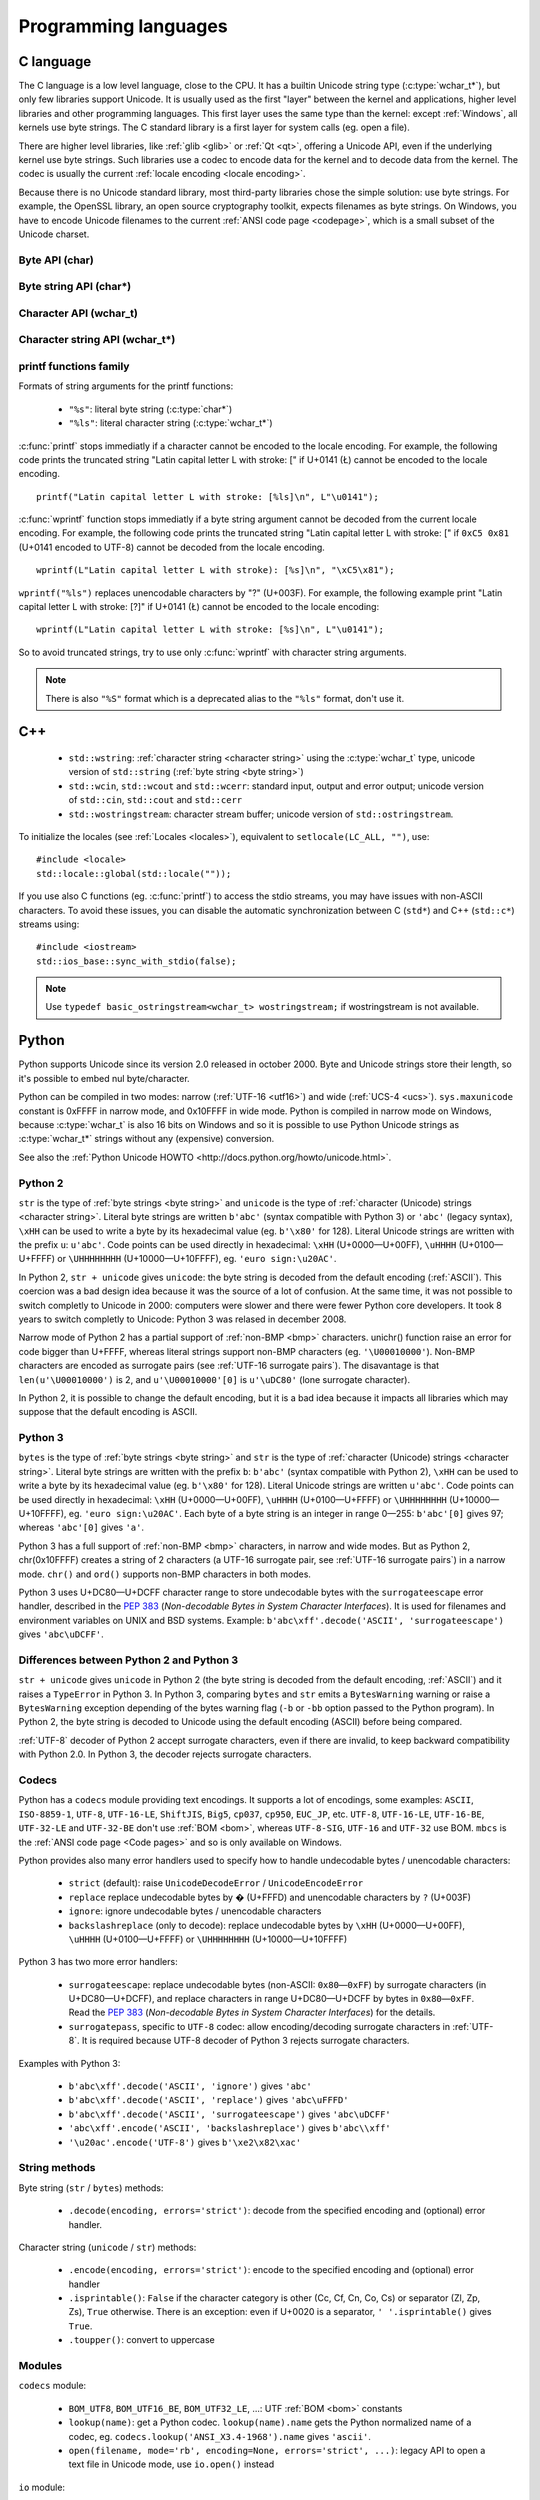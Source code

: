 Programming languages
=====================

.. _c:

C language
----------

The C language is a low level language, close to the CPU. It has a builtin
Unicode string type (:c:type:`wchar_t*`), but only few libraries support
Unicode. It is usually used as the first "layer" between the kernel and
applications, higher level libraries and other programming languages. This
first layer uses the same type than the kernel: except :ref:`Windows`, all
kernels use byte strings. The C standard library is a first layer for system
calls (eg.  open a file).

There are higher level libraries, like :ref:`glib <glib>` or :ref:`Qt <qt>`,
offering a Unicode API, even if the underlying kernel use byte strings. Such
libraries use a codec to encode data for the kernel and to decode data from the
kernel. The codec is usually the current :ref:`locale encoding <locale
encoding>`.

Because there is no Unicode standard library, most third-party libraries chose
the simple solution: use byte strings. For example, the OpenSSL library, an
open source cryptography toolkit, expects filenames as byte strings. On
Windows, you have to encode Unicode filenames to the current :ref:`ANSI code
page <codepage>`, which is a small subset of the Unicode charset.

Byte API (char)
'''''''''''''''

.. c:type:: char

    For historical reasons, :c:type:`char` is the C type for a character ("char" as
    "character"). In pratical, it's only true for 7 and 8 bits encodings like :ref:`ASCII`
    or :ref:`ISO-8859-1`. With multibyte encodings, a :c:type:`char` is only one byte. For example, the
    character "é" (U+00E9) is encoded as two bytes (``0xC3 0xA9``) in :ref:`UTF-8`.

    :c:type:`char` is a 8 bits byte, it may be signed depending on the operating system and
    the compiler. On Linux, gcc uses a signed type for Intel CPU. The GNU compiler
    defines :c:macro:`__CHAR_UNSIGNED__` if :c:type:`char` type is unsigned. You can use :c:macro:`CHAR_MAX`
    constant from ``<limits.h>`` to check if :c:type:`char` is signed or not.

    A literal character is written between apostrophes, eg. ``'a'``. Some control
    characters can be written with an backslash plus a letter (eg. ``'\n'`` = 10).
    It's also possible to write the value in octal (eg. ``'\033'`` = 27) or
    hexadecimal (eg. ``'\x20'`` = 32). An apostrophe can be written ``'\''`` or
    ``'\x27'``. A backslash is written ``'\\'``.

    ``<ctype.h>`` contains functions to manipulate characters, like :c:func:`toupper` or
    :c:func:`isprint`.

Byte string API (char*)
'''''''''''''''''''''''

.. c:type:: char*

   :c:type:`char*` is a a :ref:`byte string <byte string>`. This type is used
   in many places in the C standard library. For example, :c:func:`fopen` uses
   :c:type:`char*` for the filename.

   ``<string.h>`` is the (byte) string library. Most functions starts with "str"
   (string) prefix: :c:func:`strlen`, :c:func:`strcat`, etc. ``<stdio.h>`` contains useful string
   functions like :c:func:`snprintf` to format a message.

   The length of a string is stored as a nul byte at the end of the string. This
   is a problem with encodings using nul bytes (eg. :ref:`UTF-16 <utf16>` and :ref:`UTF-32 <utf32>`): :c:func:`strlen()`
   cannot be used to get the length of the string, whereas most C functions
   suppose that :c:func:`strlen` gives the length of the string. To support such
   encodings, the length should be stored differently (eg. in another variable or
   function argument) and :c:func:`str*` functions should be replaced by :c:type:`mem*`
   functions (eg. replace ``strcmp(a, b) == 0`` by ``memcmp(a, b) == 0``).

   A literal byte strings is written between quotes, eg. ``"Hello World!"``. As byte
   literal, it's possible to add control characters and characters in octal or
   hexadecimal, eg. ``"Hello World!\n"``.

Character API (wchar_t)
'''''''''''''''''''''''

.. c:type:: wchar_t

   With ISO C99 comes :c:type:`wchar_t`: the wide character type. It can be used to store
   Unicode characters. As :c:type:`char`, it has a character library: ``<wctype.h>`` which
   contains functions like :c:func:`towupper` or :c:func:`iswprint`.

   :c:type:`wchar_t` is a 16 or 32 bits integer, and it may be signed or not. Linux uses 32
   bits signed integer. Mac OS X uses 32 bits integer. Windows uses 16 bits
   integer.

   A literal character is written between apostrophes with the ``L`` prefix, eg.
   ``L'a'``. As byte literal, it's possible to write control character with an
   backslash and a character with its value in octal or hexadecimal. For codes
   bigger than 255, ``'\uHHHH'`` syntax can be used. For codes bigger than 65535,
   ``'\UHHHHHHHH'`` syntax can be used with 32 bits :c:type:`wchar_t`.


Character string API (wchar_t*)
'''''''''''''''''''''''''''''''

.. c:type:: wchar_t*

   :c:type:`wchar_t*` is a :ref:`character string <character string>`. The
   standard library ``<wchar.h>`` contains character string functions like
   :c:func:`wcslen` or :c:func:`wprintf`, and constants like WCHAR_MAX. If
   :c:type:`wchar_t` is 16 bits long, :ref:`non-BMP <bmp>` characters are
   encoded to :ref:`UTF-16 <utf16>` using :ref:`surrogate pairs <surrogates>`.

   A literal character strings is written between quotes with the ``L``
   prefix, eg. ``L"Hello World!\n"``. As character literals, it supports also control
   character, codes written in octal, hexadecimal, ``L"\uHHHH"`` and ``L"\UHHHHHHHH"``.


printf functions family
'''''''''''''''''''''''

.. c:function:: int printf(const char* format, ...)

.. c:function:: int wprintf(const wchar_t* format, ...)


Formats of string arguments for the printf functions:

 * ``"%s"``: literal byte string (:c:type:`char*`)
 * ``"%ls"``: literal character string (:c:type:`wchar_t*`)

:c:func:`printf` stops immediatly if a character cannot be encoded to the locale
encoding. For example, the following code prints the truncated string "Latin
capital letter L with stroke: [" if U+0141 (Ł) cannot be encoded to the locale
encoding. ::

    printf("Latin capital letter L with stroke: [%ls]\n", L"\u0141");

:c:func:`wprintf` function stops immediatly if a byte string argument cannot be decoded
from the current locale encoding. For example, the following code prints the
truncated string "Latin capital letter L with stroke: [" if ``0xC5 0x81``
(U+0141 encoded to UTF-8) cannot be decoded from the locale encoding. ::

    wprintf(L"Latin capital letter L with stroke): [%s]\n", "\xC5\x81");

``wprintf("%ls")`` replaces unencodable characters by "?" (U+003F). For example,
the following example print "Latin capital letter L with stroke: [?]"
if U+0141 (Ł) cannot be encoded to the locale encoding: ::

    wprintf(L"Latin capital letter L with stroke: [%s]\n", L"\u0141");

So to avoid truncated strings, try to use only :c:func:`wprintf` with character
string arguments.

.. note::

   There is also ``"%S"`` format which is a deprecated alias to the ``"%ls"``
   format, don't use it.


.. _cpp:

C++
---

 * ``std::wstring``: :ref:`character string <character string>` using the
   :c:type:`wchar_t` type, unicode version of ``std::string`` (:ref:`byte
   string <byte string>`)
 * ``std::wcin``, ``std::wcout`` and ``std::wcerr``: standard input, output
   and error output; unicode version of ``std::cin``, ``std::cout`` and
   ``std::cerr``
 * ``std::wostringstream``: character stream buffer; unicode version of
   ``std::ostringstream``.

To initialize the locales (see :ref:`Locales <locales>`), equivalent to
``setlocale(LC_ALL, "")``, use: ::

    #include <locale>
    std::locale::global(std::locale(""));

If you use also C functions (eg. :c:func:`printf`) to access the stdio streams, you
may have issues with non-ASCII characters. To avoid these issues, you can
disable the automatic synchronization between C (``std*``) and C++
(``std::c*``) streams using: ::

    #include <iostream>
    std::ios_base::sync_with_stdio(false);

.. note::

   Use ``typedef basic_ostringstream<wchar_t> wostringstream;`` if
   wostringstream is not available.


.. _Python:

Python
------

Python supports Unicode since its version 2.0 released in october 2000. Byte
and Unicode strings store their length, so it's possible to embed nul
byte/character.

Python can be compiled in two modes: narrow (:ref:`UTF-16 <utf16>`) and wide (:ref:`UCS-4 <ucs>`).
``sys.maxunicode`` constant is 0xFFFF in narrow mode, and 0x10FFFF in wide mode.
Python is compiled in narrow mode on Windows, because :c:type:`wchar_t` is also 16 bits
on Windows and so it is possible to use Python Unicode strings as :c:type:`wchar_t*`
strings without any (expensive) conversion.

See also the :ref:`Python Unicode HOWTO <http://docs.python.org/howto/unicode.html>`.


.. _python2:

Python 2
''''''''

``str`` is the type of :ref:`byte strings <byte string>` and ``unicode`` is the
type of :ref:`character (Unicode) strings <character string>`. Literal byte strings are written ``b'abc'`` (syntax
compatible with Python 3) or ``'abc'`` (legacy syntax), ``\xHH`` can be used to
write a byte by its hexadecimal value (eg. ``b'\x80'`` for 128). Literal
Unicode strings are written with the prefix ``u``: ``u'abc'``. Code points can
be used directly in hexadecimal: ``\xHH`` (U+0000—U+00FF), ``\uHHHH``
(U+0100—U+FFFF) or ``\UHHHHHHHH`` (U+10000—U+10FFFF), eg. ``'euro
sign:\u20AC'``.

In Python 2, ``str + unicode`` gives ``unicode``: the byte string is
decoded from the default encoding (:ref:`ASCII`). This coercion was a bad design idea
because it was the source of a lot of confusion. At the same time, it was not
possible to switch completly to Unicode in 2000: computers were slower and
there were fewer Python core developers. It took 8 years to switch completly to
Unicode: Python 3 was relased in december 2008.

Narrow mode of Python 2 has a partial support of :ref:`non-BMP <bmp>` characters. unichr()
function raise an error for code bigger than U+FFFF, whereas literal strings
support non-BMP characters (eg. ``'\U00010000'``). Non-BMP characters are
encoded as surrogate pairs (see :ref:`UTF-16 surrogate pairs`). The disavantage is
that ``len(u'\U00010000')`` is 2, and ``u'\U00010000'[0]`` is ``u'\uDC80'``
(lone surrogate character).

In Python 2, it is possible to change the default encoding, but it is a bad idea
because it impacts all libraries which may suppose that the default encoding is
ASCII.


.. _python3:

Python 3
''''''''

``bytes`` is the type of :ref:`byte strings <byte string>` and ``str`` is the
type of :ref:`character (Unicode) strings <character string>`. Literal byte strings are written with the prefix ``b``:
``b'abc'`` (syntax compatible with Python 2), ``\xHH`` can be used to write a
byte by its hexadecimal value (eg. ``b'\x80'`` for 128). Literal Unicode strings are
written ``u'abc'``. Code points can be used directly in hexadecimal: ``\xHH``
(U+0000—U+00FF), ``\uHHHH`` (U+0100—U+FFFF) or ``\UHHHHHHHH``
(U+10000—U+10FFFF), eg. ``'euro sign:\u20AC'``. Each byte of a byte string is
an integer in range 0—255: ``b'abc'[0]`` gives 97; whereas ``'abc'[0]`` gives
``'a'``.

Python 3 has a full support of :ref:`non-BMP <bmp>` characters, in narrow and wide modes.
But as Python 2, chr(0x10FFFF) creates a string of 2 characters (a UTF-16
surrogate pair, see :ref:`UTF-16 surrogate pairs`) in a narrow mode. ``chr()`` and
``ord()`` supports non-BMP characters in both modes.

Python 3 uses U+DC80—U+DCFF character range to store undecodable bytes with the
``surrogateescape`` error handler, described in the `PEP 383`_ (*Non-decodable
Bytes in System Character Interfaces*). It is used for filenames and
environment variables on UNIX and BSD systems. Example:
``b'abc\xff'.decode('ASCII', 'surrogateescape')`` gives ``'abc\uDCFF'``.


Differences between Python 2 and Python 3
'''''''''''''''''''''''''''''''''''''''''

``str + unicode`` gives ``unicode`` in Python 2 (the byte string is decoded
from the default encoding, :ref:`ASCII`) and it raises a ``TypeError`` in Python 3. In
Python 3, comparing ``bytes`` and ``str`` emits a ``BytesWarning`` warning or
raise a ``BytesWarning`` exception depending of the bytes warning flag (``-b``
or ``-bb`` option passed to the Python program). In Python 2, the byte string
is decoded to Unicode using the default encoding (ASCII) before being compared.

:ref:`UTF-8` decoder of Python 2 accept surrogate characters, even if there are
invalid, to keep backward compatibility with Python 2.0. In Python 3, the
decoder rejects surrogate characters.


.. _PEP 383:
   http://www.python.org/dev/peps/pep-0383/


Codecs
''''''

Python has a ``codecs`` module providing text encodings. It supports a lot of
encodings, some examples: ``ASCII``, ``ISO-8859-1``, ``UTF-8``, ``UTF-16-LE``,
``ShiftJIS``, ``Big5``, ``cp037``, ``cp950``, ``EUC_JP``, etc. ``UTF-8``,
``UTF-16-LE``, ``UTF-16-BE``, ``UTF-32-LE`` and ``UTF-32-BE`` don't use :ref:`BOM <bom>`,
whereas ``UTF-8-SIG``, ``UTF-16`` and ``UTF-32`` use BOM. ``mbcs`` is the :ref:`ANSI
code page <Code pages>` and so is only available on Windows.

Python provides also many error handlers used to specify how to handle
undecodable bytes / unencodable characters:

 * ``strict`` (default): raise ``UnicodeDecodeError`` / ``UnicodeEncodeError``
 * ``replace`` replace undecodable bytes by � (U+FFFD) and unencodable
   characters by ``?`` (U+003F)
 * ``ignore``: ignore undecodable bytes / unencodable characters
 * ``backslashreplace`` (only to decode): replace undecodable bytes by ``\xHH``
   (U+0000—U+00FF), ``\uHHHH`` (U+0100—U+FFFF)  or ``\UHHHHHHHH``
   (U+10000—U+10FFFF)

Python 3 has two more error handlers:

 * ``surrogateescape``: replace undecodable bytes (non-ASCII: ``0x80``\ —\
   ``0xFF``) by surrogate characters (in U+DC80—U+DCFF), and replace characters
   in range U+DC80—U+DCFF by bytes in ``0x80``\ —\ ``0xFF``.  Read the `PEP
   383`_ (*Non-decodable Bytes in System Character Interfaces*) for the
   details.
 * ``surrogatepass``, specific to ``UTF-8`` codec: allow encoding/decoding
   surrogate characters in :ref:`UTF-8`. It is required because UTF-8 decoder of
   Python 3 rejects surrogate characters.

Examples with Python 3:

 * ``b'abc\xff'.decode('ASCII', 'ignore')`` gives ``'abc'``
 * ``b'abc\xff'.decode('ASCII', 'replace')`` gives ``'abc\uFFFD'``
 * ``b'abc\xff'.decode('ASCII', 'surrogateescape')`` gives
   ``'abc\uDCFF'``
 * ``'abc\xff'.encode('ASCII', 'backslashreplace')`` gives ``b'abc\\xff'``
 * ``'\u20ac'.encode('UTF-8')`` gives ``b'\xe2\x82\xac'``


String methods
''''''''''''''

Byte string (``str`` / ``bytes``) methods:

 * ``.decode(encoding, errors='strict')``: decode from the specified encoding
   and (optional) error handler.

Character string (``unicode`` / ``str``) methods:

 * ``.encode(encoding, errors='strict')``: encode to the specified encoding
   and (optional) error handler
 * ``.isprintable()``: ``False`` if the character category is other (Cc, Cf, Cn, Co, Cs)
   or separator (Zl, Zp, Zs), ``True`` otherwise. There is an exception: even if
   U+0020 is a separator, ``' '.isprintable()`` gives ``True``.
 * ``.toupper()``: convert to uppercase


Modules
'''''''

``codecs`` module:

 * ``BOM_UTF8``, ``BOM_UTF16_BE``, ``BOM_UTF32_LE``, ...: UTF :ref:`BOM <bom>` constants
 * ``lookup(name)``: get a Python codec. ``lookup(name).name`` gets the Python
   normalized name of a codec, eg. ``codecs.lookup('ANSI_X3.4-1968').name``
   gives ``'ascii'``.
 * ``open(filename, mode='rb', encoding=None, errors='strict', ...)``: legacy
   API to open a text file in Unicode mode, use ``io.open()`` instead

``io`` module:

 * ``open(name, mode='r', buffering=-1, encoding=None, errors=None, ...)``:
   open a binary or text file in read and/or write mode. For text file,
   ``encoding`` and ``errors`` can be used to specify the encoding. Otherwise,
   Python uses the locale encoding in strict mode.
 * ``TextIOWrapper()``: wrapper to read and/write text files, encode from/decode to
   the specified encoding (and error handler) and normalize newlines. It requires
   a buffered file. Don't use it directly to open a text file: use ``open()``
   instead.

``locale`` module (see :ref:`Locales <locales>`):

 * ``getlocale(category)``: get the value of a locale category as the tuple
   (language code, encoding)
 * ``getpreferredencoding()``: get the locale encoding
 * ``LC_ALL``, ``LC_CTYPE``, ...: :ref:`locale categories`
 * ``setlocale(category, value)``: set the value of a locale category

``sys`` module:

 * ``getdefaultencoding()``: get the default encoding, eg. used by
   ``'abc'.encode()``. In Python 3, the default encoding is fixed to
   ``'utf-8'``, in Python 2, it's ``'ascii'`` by default.
 * ``maxunicode``: biggest Unicode code point storable in a single Python
   Unicode character, 0xFFFF in narrow mode or 0x10FFFF in wide mode.

``unicodedata`` module:

 * ``category(char)``: get the category of a character
 * ``name(char)``: get the name of a character
 * ``normalize(string)``: normalize a string to the NFC, NFD, NFKC or NFKD form


.. _php:

PHP
---

In PHP 5, a literal string (eg. ``"abc"``) is a :ref:`byte string <byte string>`. PHP has no Unicode type,
only a "string" type which is a byte string.  But PHP have "multibyte"
functions to manipulate character strings. These functions have an optional
encoding argument. If the encoding is not specified, PHP uses the default
encoding (called "internal encoding"). mb_internal_encoding() function can be
used to get or set the internal encoding. mb_substitute_character() can be used
to change how to encode unencodable characters:

 * ``"none"``: ignore unencodable characters
 * ``"long"``: escape as hexadecimal value, eg. ``"U+E9"`` or ``"JIS+7E7E"``
 * ``"entity"``: escape as HTML entity, eg. ``"&#xE9;"``

Some multibyte functions:

 * ``mb_convert_encoding()``: decode from an encoding and encode to another
   encoding
 * ``mb_ereg()``: search a pattern using a regular expression
 * ``mb_strlen()``: length of a character string

.. todo:: Howto get $_POST and $_GET encoding
.. todo:: Howto get uri encoding

PHP 6 was a project to improve Unicode support of Unicode. This project died at
the beginning of 2010. Read `The Death of PHP 6/The Future of PHP 6 <http://blog.dmcinsights.com/2010/05/25/the-death-of-php-6the-future-of-php-6/>`_ (May 25,
2010 by Larry Ullman) and `Future of PHP6 <http://schlueters.de/blog/archives/128-Future-of-PHP-6.html>`_ (March 2010 by Johannes Schlüter)
for more information.


Perl
----

 * Perl 5.6 (2000): initial Unicode support, store strings as characters
 * Perl 5.8 (2002): regex supports Unicode
 * use "``use utf-8;``" pragma to specify that your Perl script is encoded in
   :ref:`UTF-8`

Read perluniintro, perlunicode and perlunifaq manuals.


.. _java:

Java
----

``char`` is a character able to store Unicode :ref:`BMP <bmp>` only characters
(U+0000—U+FFFF), whereas ``Character`` is a character able to store any Unicode
character (U+0000—U+10FFFF). ``Character`` methods:

 * ``.getType(ch)``: get the Unicode category (see :ref:`Categories`) of a
   character
 * ``.isWhitespace(ch)``: test if a character is a whitespace
   according to Java
 * ``.toUpperCase(ch)``: convert to uppercase

``String`` is a :ref:`character string <character string>` implemented using a
``char`` array, :ref:`UTF-16 <utf16>` characters. ``String`` methods:

 * ``String(bytes, encoding)``: decode a byte string from the specified
   encoding, throw a ``CharsetDecoder`` exception if a byte sequence cannot be
   decoded.
 * ``.getBytes(encoding)``: encode to the specified encoding, throw a
   ``CharsetEncoder`` exception if a character cannot be encoded.
 * ``.length()``: length in UTF-16 characters.

As :ref:`Python` compiled in narrow mode, :ref:`non-BMP <bmp>` characters are stored as :ref:`UTF-16
surrogate pairs <surrogates>` and the length of a string is the number of UTF-16
characters, not the length in Unicode characters.

Java uses a variant of :ref:`UTF-8` which encodes the nul character (U+0000) as the
overlong byte sequence ``0xC0 0x80``, instead of ``0x00``. This is be able to
use :ref:`C <c>` functions like :c:func:`strlen`. The Tcl language uses the same encoding.


Go and D
--------

The Go and D languages use UTF-8 as internal encoding to store Unicode strings.
